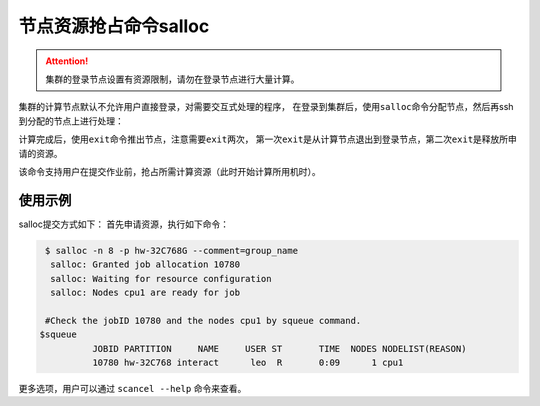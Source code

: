 #################################
节点资源抢占命令salloc 
#################################

.. attention:: 

  集群的登录节点设置有资源限制，请勿在登录节点进行大量计算。

集群的计算节点默认不允许用户直接登录，对需要交互式处理的程序，
在登录到集群后，使用\ ``salloc``\ 命令分配节点，然后再ssh到分配的节点上进行处理：

|image3|

.. |image3| image:: ../../_static/job_image4.png

计算完成后，使用\ ``exit``\ 命令推出节点，注意需要\ ``exit``\ 两次，
第一次\ ``exit``\ 是从计算节点退出到登录节点，第二次\ ``exit``\ 是释放所申请的资源。

|image4|

.. |image4| image:: ../../_static/job_image5.png

该命令支持用户在提交作业前，抢占所需计算资源（此时开始计算所用机时）。

使用示例 
*******************

salloc提交方式如下： 首先申请资源，执行如下命令：

.. code:: bash

   $ salloc -n 8 -p hw-32C768G --comment=group_name
    salloc: Granted job allocation 10780
    salloc: Waiting for resource configuration
    salloc: Nodes cpu1 are ready for job

   #Check the jobID 10780 and the nodes cpu1 by squeue command.
  $squeue 
            JOBID PARTITION     NAME     USER ST       TIME  NODES NODELIST(REASON)
            10780 hw-32C768 interact      leo  R       0:09      1 cpu1


更多选项，用户可以通过 ``scancel --help`` 命令来查看。